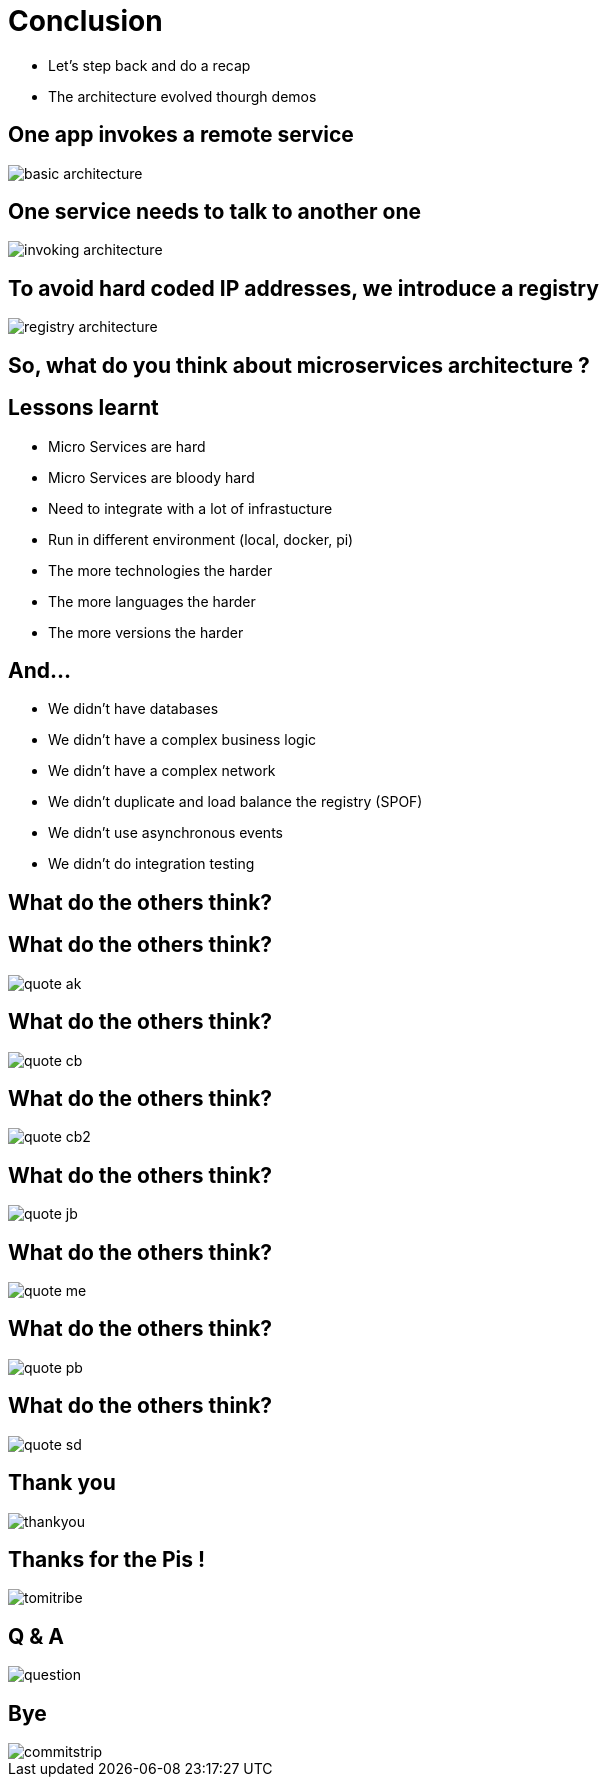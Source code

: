 ifndef::imagesdir[:imagesdir: images]

= Conclusion

[%step]
* Let's step back and do a recap
* The architecture evolved thourgh demos

== One app invokes a remote service

image::basic-architecture.png[]

== One service needs to talk to another one

image::invoking-architecture.png[]

== To avoid hard coded IP addresses, we introduce a registry

image::registry-architecture.png[]

== So, what do you think about microservices architecture ?

== Lessons learnt

[%step]
* Micro Services are hard
* Micro Services are bloody hard
* Need to integrate with a lot of infrastucture
* Run in different environment (local, docker, pi)
* The more technologies the harder
* The more languages the harder
* The more versions the harder

== And...

[%step]
* We didn't have databases
* We didn't have a complex business logic
* We didn't have a complex network
* We didn't duplicate and load balance the registry (SPOF)
* We didn't use asynchronous events
* We didn't do integration testing

== What do the others think?

== What do the others think?

image::quote-ak.png[]

== What do the others think?

image::quote-cb.png[]

== What do the others think?

image::quote-cb2.png[]

== What do the others think?

image::quote-jb.png[]

== What do the others think?

image::quote-me.png[]

== What do the others think?

image::quote-pb.png[]

== What do the others think?

image::quote-sd.png[]

== Thank you

image::thankyou.jpg[]

== Thanks for the Pis !

image::tomitribe.png[]

== Q & A

image::question.jpg[]

== Bye

image::commitstrip.jpg[]

